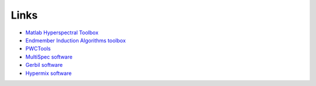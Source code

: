 Links
*****

* `Matlab Hyperspectral Toolbox <http://sourceforge.net/projects/matlabhyperspec/>`_
* `Endmember Induction Algorithms toolbox  <http://www.ehu.es/ccwintco/index.php?title=Endmember_Induction_Algorithms>`_
* `PWCTools <http://www.maxlittle.net/software/index.php>`_
* `MultiSpec software <https://engineering.purdue.edu/~biehl/MultiSpec/index.html>`_
* `Gerbil software <http://sourceforge.net/projects/gerbil/>`_
* `Hypermix software <https://sourceforge.net/projects/hypermixtool/>`_